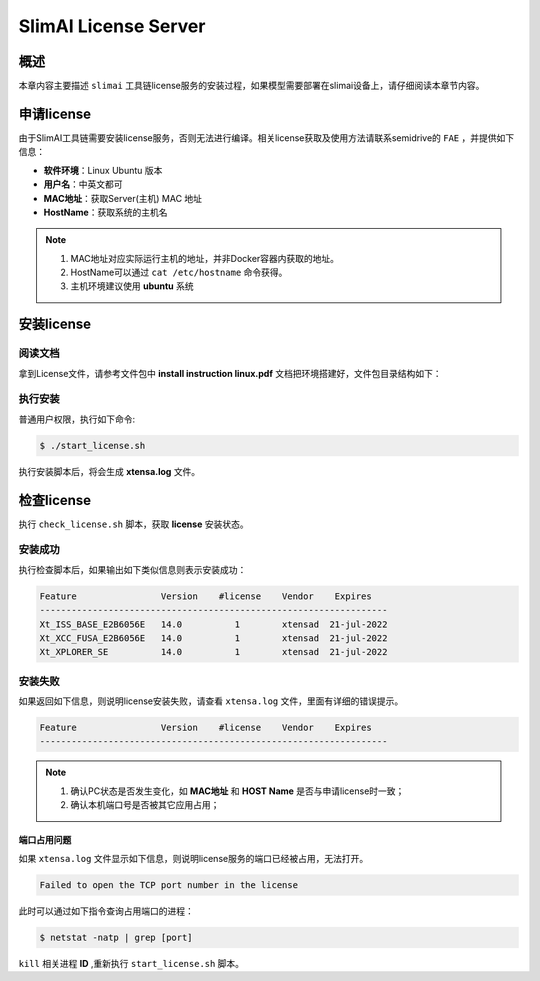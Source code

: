 .. _license_config:

=====================
SlimAI License Server
=====================

----
概述
----

本章内容主要描述 ``slimai`` 工具链license服务的安装过程，如果模型需要部署在slimai设备上，请仔细阅读本章节内容。

-----------
申请license
-----------

由于SlimAI工具链需要安装license服务，否则无法进行编译。相关license获取及使用方法请联系semidrive的 ``FAE`` ，并提供如下信息：

- **软件环境**：Linux Ubuntu 版本
- **用户名**：中英文都可
- **MAC地址**：获取Server(主机) MAC 地址
- **HostName**：获取系统的主机名

.. note::

   #. MAC地址对应实际运行主机的地址，并非Docker容器内获取的地址。
   #. HostName可以通过 ``cat /etc/hostname`` 命令获得。
   #. 主机环境建议使用 **ubuntu** 系统

-----------
安装license
-----------

阅读文档
========

拿到License文件，请参考文件包中 **install instruction linux.pdf** 文档把环境搭建好，文件包目录结构如下：

.. code-block:: bash
   :linenos:

   ├── check_license.sh
   ├── install instruction linux.pdf
   ├── license.readme
   ├── licserv_linux_x64_v11_15
   │             └── x64_lsb
   │                 ├── lmgrd
   │                 ├── lmutil
   │                 ├── xtensad
   │                 └── xtensa_lic_test-linux-64
   ├── start_license.sh
   ├── xtensa.lic
   └── xtensa.log

执行安装
========

普通用户权限，执行如下命令:

.. code-block:: bash

   $ ./start_license.sh


执行安装脚本后，将会生成 **xtensa.log** 文件。

-----------
检查license
-----------

执行 ``check_license.sh`` 脚本，获取 **license** 安装状态。

.. code-block:: shell
   :linenos:

   $ ./check_license.sh

安装成功
========

执行检查脚本后，如果输出如下类似信息则表示安装成功：

.. code-block:: bash

   Feature                Version    #license    Vendor    Expires
   ------------------------------------------------------------------
   Xt_ISS_BASE_E2B6056E   14.0          1        xtensad  21-jul-2022
   Xt_XCC_FUSA_E2B6056E   14.0          1        xtensad  21-jul-2022
   Xt_XPLORER_SE          14.0          1        xtensad  21-jul-2022

安装失败
========

如果返回如下信息，则说明license安装失败，请查看 ``xtensa.log`` 文件，里面有详细的错误提示。

.. code-block:: bash

   Feature                Version    #license    Vendor    Expires
   ------------------------------------------------------------------

.. note::

   1. 确认PC状态是否发生变化，如 **MAC地址** 和 **HOST Name** 是否与申请license时一致；
   2. 确认本机端口号是否被其它应用占用；

端口占用问题
------------

如果 ``xtensa.log`` 文件显示如下信息，则说明license服务的端口已经被占用，无法打开。

.. code-block:: bash

   Failed to open the TCP port number in the license

此时可以通过如下指令查询占用端口的进程：

.. code-block:: bash

   $ netstat -natp | grep [port]


``kill`` 相关进程 **ID** ,重新执行 ``start_license.sh`` 脚本。
